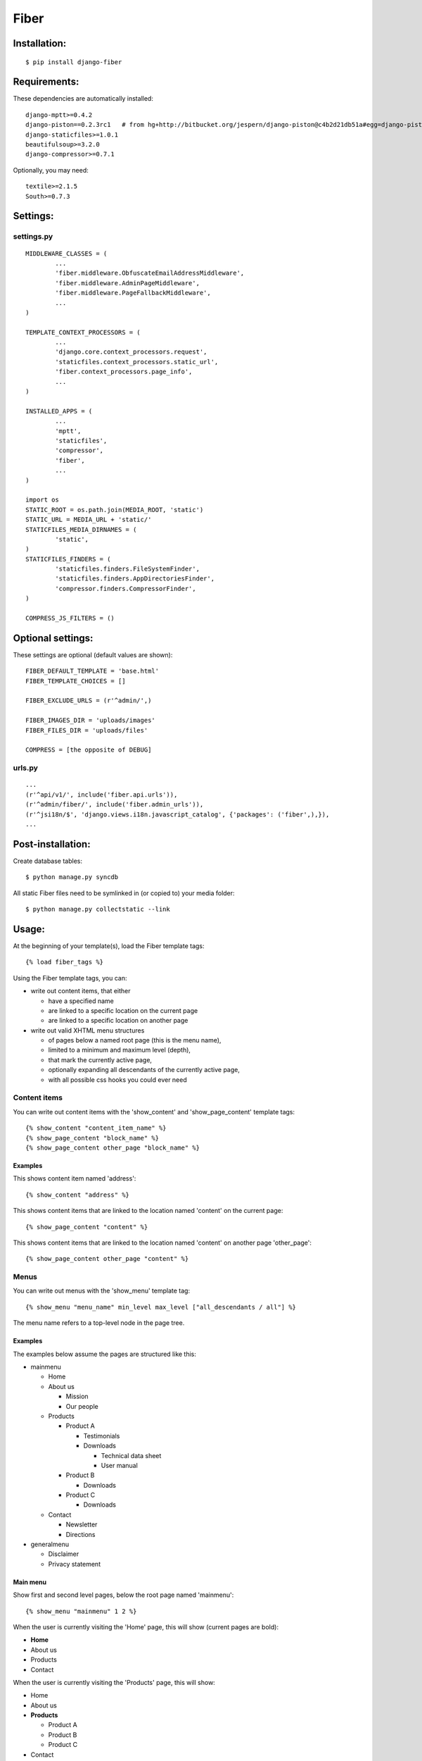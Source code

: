 =====
Fiber
=====

Installation:
=============

::

	$ pip install django-fiber


Requirements:
=============

These dependencies are automatically installed:

::

	django-mptt>=0.4.2
	django-piston==0.2.3rc1   # from hg+http://bitbucket.org/jespern/django-piston@c4b2d21db51a#egg=django-piston-0.2.3rc1
	django-staticfiles>=1.0.1
	beautifulsoup>=3.2.0
	django-compressor>=0.7.1

Optionally, you may need:

::

	textile>=2.1.5
	South>=0.7.3


Settings:
=========

settings.py
-----------

::

	MIDDLEWARE_CLASSES = (
		...
		'fiber.middleware.ObfuscateEmailAddressMiddleware',
		'fiber.middleware.AdminPageMiddleware',
		'fiber.middleware.PageFallbackMiddleware',
		...
	)

	TEMPLATE_CONTEXT_PROCESSORS = (
		...
		'django.core.context_processors.request',
		'staticfiles.context_processors.static_url',
		'fiber.context_processors.page_info',
		...
	)

	INSTALLED_APPS = (
		...
		'mptt',
		'staticfiles',
		'compressor',
		'fiber',
		...
	)

	import os
	STATIC_ROOT = os.path.join(MEDIA_ROOT, 'static')
	STATIC_URL = MEDIA_URL + 'static/'
	STATICFILES_MEDIA_DIRNAMES = (
		'static',
	)
	STATICFILES_FINDERS = (
		'staticfiles.finders.FileSystemFinder',
		'staticfiles.finders.AppDirectoriesFinder',
		'compressor.finders.CompressorFinder',
	)

	COMPRESS_JS_FILTERS = ()


Optional settings:
==================

These settings are optional (default values are shown)::

	FIBER_DEFAULT_TEMPLATE = 'base.html'
	FIBER_TEMPLATE_CHOICES = []

	FIBER_EXCLUDE_URLS = (r'^admin/',)

	FIBER_IMAGES_DIR = 'uploads/images'
	FIBER_FILES_DIR = 'uploads/files'

	COMPRESS = [the opposite of DEBUG]


urls.py
-------

::

	...
	(r'^api/v1/', include('fiber.api.urls')),
	(r'^admin/fiber/', include('fiber.admin_urls')),
	(r'^jsi18n/$', 'django.views.i18n.javascript_catalog', {'packages': ('fiber',),}),
	...


Post-installation:
==================

Create database tables::

	$ python manage.py syncdb

All static Fiber files need to be symlinked in (or copied to) your media folder::

	$ python manage.py collectstatic --link


Usage:
======

At the beginning of your template(s), load the Fiber template tags::

	{% load fiber_tags %}

Using the Fiber template tags, you can:

- write out content items, that either

  - have a specified name
  - are linked to a specific location on the current page
  - are linked to a specific location on another page

- write out valid XHTML menu structures

  - of pages below a named root page (this is the menu name),
  - limited to a minimum and maximum level (depth),
  - that mark the currently active page,
  - optionally expanding all descendants of the currently active page,
  - with all possible css hooks you could ever need


Content items
-------------

You can write out content items with the 'show_content' and 'show_page_content' template tags::

	{% show_content "content_item_name" %}
	{% show_page_content "block_name" %}
	{% show_page_content other_page "block_name" %}

Examples
........

This shows content item named 'address'::

	{% show_content "address" %}

This shows content items that are linked to the location named 'content' on the current page::

	{% show_page_content "content" %}

This shows content items that are linked to the location named 'content' on another page 'other_page'::

	{% show_page_content other_page "content" %}


Menus
-----

You can write out menus with the 'show_menu' template tag::

	{% show_menu "menu_name" min_level max_level ["all_descendants / all"] %}

The menu name refers to a top-level node in the page tree.

Examples
........

The examples below assume the pages are structured like this:

- mainmenu

  - Home
  - About us

    - Mission
    - Our people

  - Products

    - Product A

      - Testimonials
      - Downloads

        - Technical data sheet
        - User manual

    - Product B

      - Downloads

    - Product C

      - Downloads

  - Contact

    - Newsletter
    - Directions

- generalmenu

  - Disclaimer
  - Privacy statement

Main menu
.........

Show first and second level pages, below the root page named 'mainmenu'::

	{% show_menu "mainmenu" 1 2 %}

When the user is currently visiting the 'Home' page, this will show (current pages are bold):

- **Home**
- About us
- Products
- Contact

When the user is currently visiting the 'Products' page, this will show:

- Home
- About us
- **Products**

  - Product A
  - Product B
  - Product C

- Contact

As you can see, the sub pages of the currently active 'Products' page are automatically expanded.

When the user is currently visiting the 'Product A' page, this will show:

- Home
- About us
- **Products**

  - **Product A**
  - Product B
  - Product C

- Contact

The sub pages of the 'Product A' page are not shown, because they are outside of the specified minimum and maximum levels.

Sub menu
........

Show pages from level 3 to 5, below the root page named 'mainmenu', and also show all descendants of the currently active page::

	{% show_menu "mainmenu" 3 5 "all_descendants" %}

When the user is currently visiting the 'Home' page, this will show an empty menu, since it cannot be determined what level 3 pages are currently active.

However, when the user is currently visiting the 'Product A' page, this will show:

- **Product A**

  - Testimonials
  - Downloads

    - Technical data sheet
    - User manual

- Product B
- Product C

Notice that all pages below the currently active 'Product A' page are expanded because of the 'all_descendants' parameter.

Sitemap
.......

Show all pages, with all pages expanded::

	{% show_menu "mainmenu" 1 999 "all" %}
	{% show_menu "generalmenu" 1 999 "all" %}
